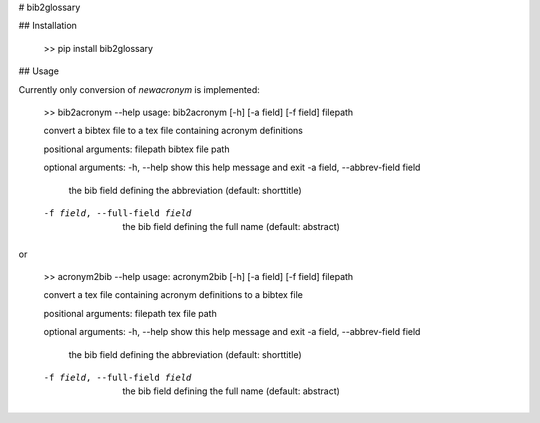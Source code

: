 # bib2glossary

## Installation

    >> pip install bib2glossary

## Usage

Currently only conversion of `\newacronym` is implemented:

    >> bib2acronym --help
    usage: bib2acronym [-h] [-a field] [-f field] filepath

    convert a bibtex file to a tex file containing acronym definitions

    positional arguments:
    filepath              bibtex file path

    optional arguments:
    -h, --help            show this help message and exit
    -a field, --abbrev-field field
                            the bib field defining the abbreviation (default: shorttitle)
    -f field, --full-field field
                            the bib field defining the full name (default: abstract)

or

    >> acronym2bib --help
    usage: acronym2bib [-h] [-a field] [-f field] filepath

    convert a tex file containing acronym definitions to a bibtex file

    positional arguments:
    filepath              tex file path

    optional arguments:
    -h, --help            show this help message and exit
    -a field, --abbrev-field field
                            the bib field defining the abbreviation (default: shorttitle)
    -f field, --full-field field
                            the bib field defining the full name (default: abstract)


